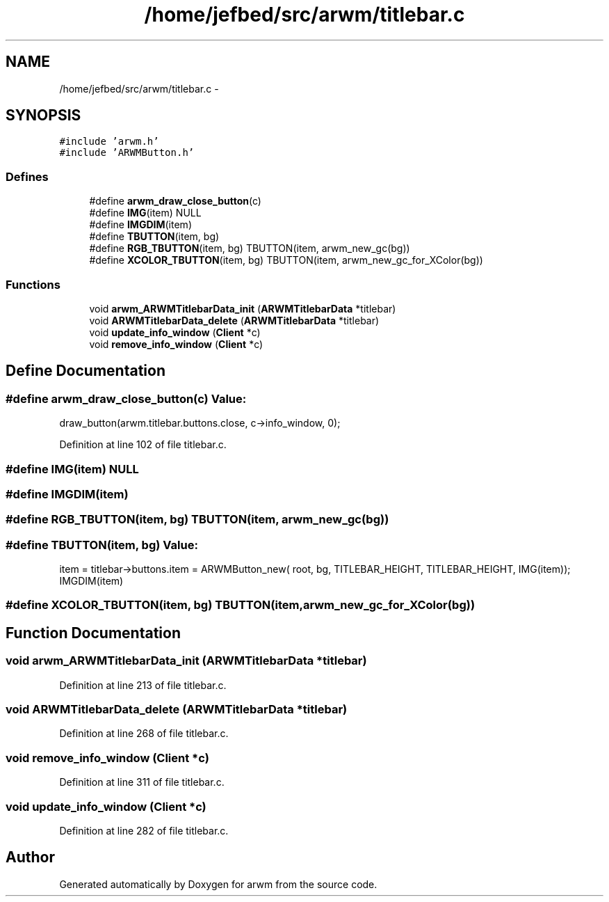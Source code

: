 .TH "/home/jefbed/src/arwm/titlebar.c" 3 "Wed Mar 7 2012" "arwm" \" -*- nroff -*-
.ad l
.nh
.SH NAME
/home/jefbed/src/arwm/titlebar.c \- 
.SH SYNOPSIS
.br
.PP
\fC#include 'arwm.h'\fP
.br
\fC#include 'ARWMButton.h'\fP
.br

.SS "Defines"

.in +1c
.ti -1c
.RI "#define \fBarwm_draw_close_button\fP(c)"
.br
.ti -1c
.RI "#define \fBIMG\fP(item)   NULL"
.br
.ti -1c
.RI "#define \fBIMGDIM\fP(item)"
.br
.ti -1c
.RI "#define \fBTBUTTON\fP(item, bg)"
.br
.ti -1c
.RI "#define \fBRGB_TBUTTON\fP(item, bg)   TBUTTON(item, arwm_new_gc(bg))"
.br
.ti -1c
.RI "#define \fBXCOLOR_TBUTTON\fP(item, bg)   TBUTTON(item, arwm_new_gc_for_XColor(bg))"
.br
.in -1c
.SS "Functions"

.in +1c
.ti -1c
.RI "void \fBarwm_ARWMTitlebarData_init\fP (\fBARWMTitlebarData\fP *titlebar)"
.br
.ti -1c
.RI "void \fBARWMTitlebarData_delete\fP (\fBARWMTitlebarData\fP *titlebar)"
.br
.ti -1c
.RI "void \fBupdate_info_window\fP (\fBClient\fP *c)"
.br
.ti -1c
.RI "void \fBremove_info_window\fP (\fBClient\fP *c)"
.br
.in -1c
.SH "Define Documentation"
.PP 
.SS "#define arwm_draw_close_button(c)"\fBValue:\fP
.PP
.nf
draw_button(arwm.titlebar.buttons.close,\
                c->info_window, 0);
.fi
.PP
Definition at line 102 of file titlebar.c.
.SS "#define IMG(item)   NULL"
.SS "#define IMGDIM(item)"
.SS "#define RGB_TBUTTON(item, bg)   TBUTTON(item, arwm_new_gc(bg))"
.SS "#define TBUTTON(item, bg)"\fBValue:\fP
.PP
.nf
item = titlebar->buttons.item = ARWMButton_new(\
        root, bg, TITLEBAR_HEIGHT,\
        TITLEBAR_HEIGHT, IMG(item)); IMGDIM(item)
.fi
.SS "#define XCOLOR_TBUTTON(item, bg)   TBUTTON(item, arwm_new_gc_for_XColor(bg))"
.SH "Function Documentation"
.PP 
.SS "void arwm_ARWMTitlebarData_init (\fBARWMTitlebarData\fP *titlebar)"
.PP
Definition at line 213 of file titlebar.c.
.SS "void ARWMTitlebarData_delete (\fBARWMTitlebarData\fP *titlebar)"
.PP
Definition at line 268 of file titlebar.c.
.SS "void remove_info_window (\fBClient\fP *c)"
.PP
Definition at line 311 of file titlebar.c.
.SS "void update_info_window (\fBClient\fP *c)"
.PP
Definition at line 282 of file titlebar.c.
.SH "Author"
.PP 
Generated automatically by Doxygen for arwm from the source code.
